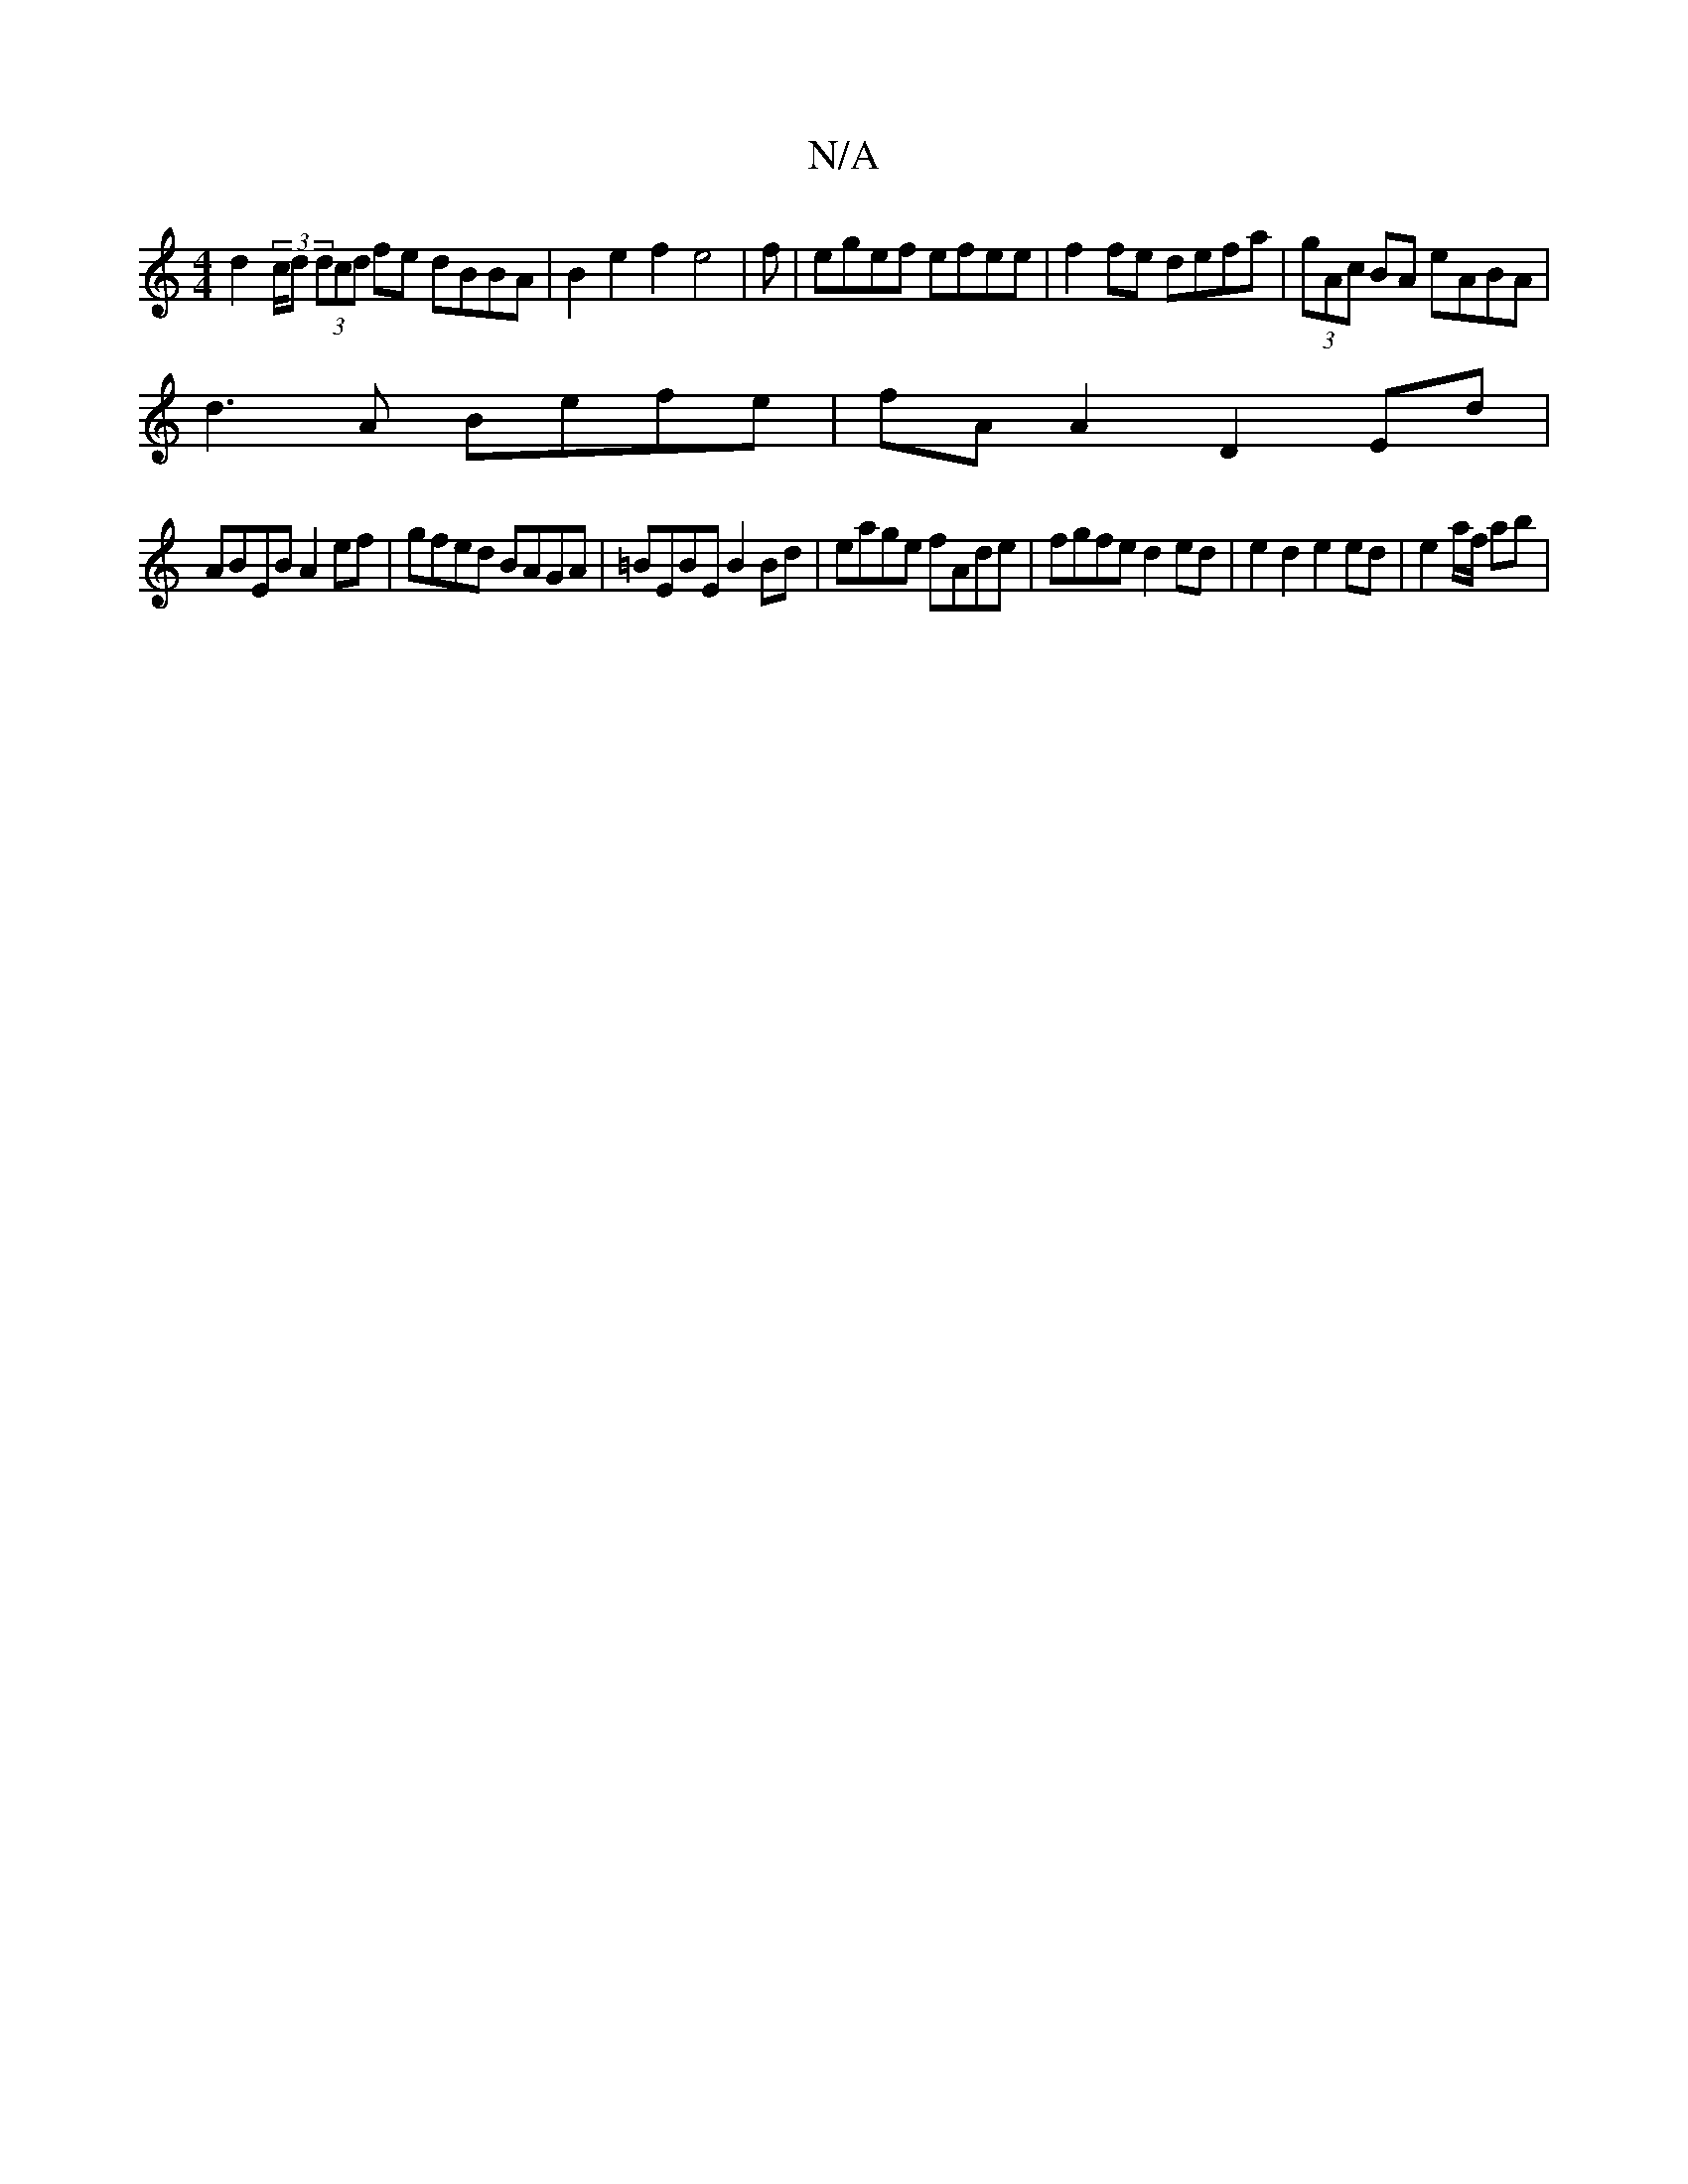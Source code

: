X:1
T:N/A
M:4/4
R:N/A
K:Cmajor
d2 (3/c/d (3dcd fe dBBA | B2 e2 f2 e4 | 1 f |egef efee | f2fe defa | (3gAc BA eABA |
d3 A Befe | fA A2 D2 Ed |
ABEB A2 ef | gfed BAGA | =BEBE B2 Bd | eage fAde | fgfe d2 ed | e2d2 e2ed | e2 a/f/ ab | 